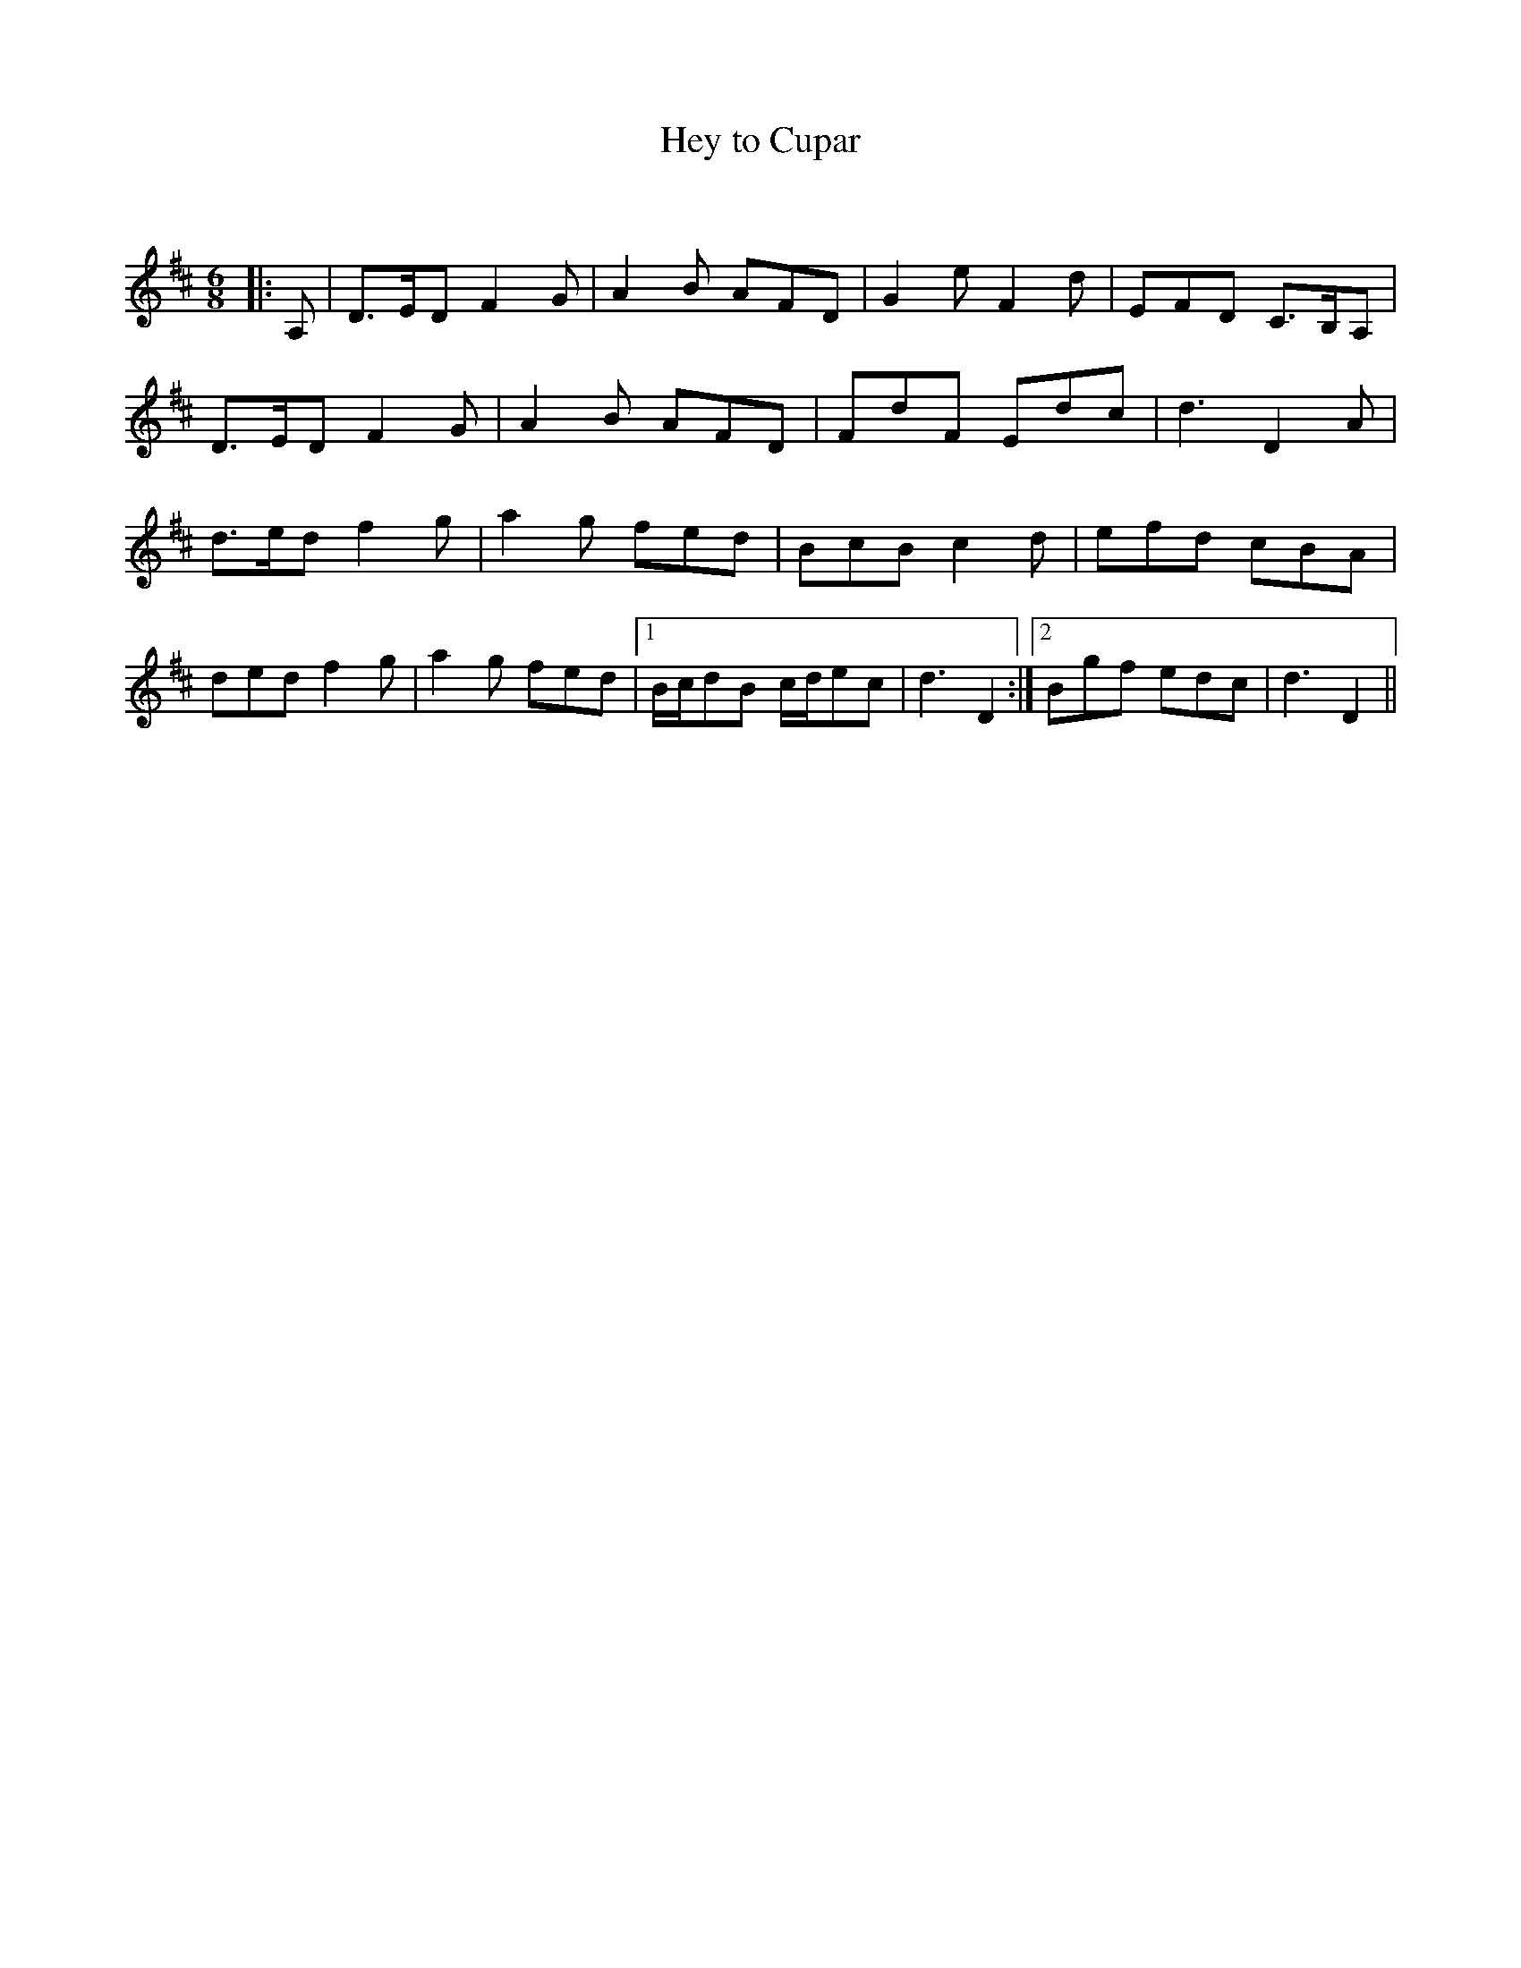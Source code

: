 X:1
T: Hey to Cupar
C:
R:Jig
Q:180
K:D
M:6/8
L:1/16
|:A,2|D3ED2 F4G2|A4B2 A2F2D2|G4e2 F4d2|E2F2D2 C3B,A,2|
D3ED2 F4G2|A4B2 A2F2D2|F2d2F2 E2d2c2|d6D4A2|
d3ed2 f4g2|a4g2 f2e2d2|B2c2B2 c4d2|e2f2d2 c2B2A2|
d2e2d2 f4g2|a4g2 f2e2d2|1Bcd2B2 cde2c2|d6D4:|2B2g2f2 e2d2c2|d6D4||
